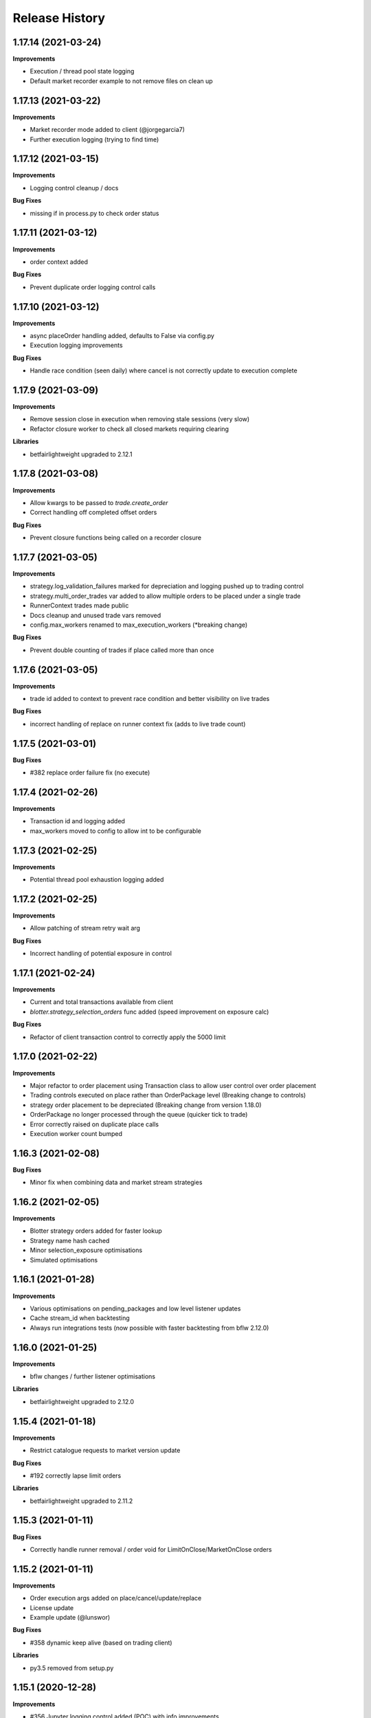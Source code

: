 .. :changelog:

Release History
---------------

1.17.14 (2021-03-24)
+++++++++++++++++++

**Improvements**

- Execution / thread pool state logging
- Default market recorder example to not remove files on clean up

1.17.13 (2021-03-22)
+++++++++++++++++++

**Improvements**

- Market recorder mode added to client (@jorgegarcia7)
- Further execution logging (trying to find time)

1.17.12 (2021-03-15)
+++++++++++++++++++

**Improvements**

- Logging control cleanup / docs

**Bug Fixes**

- missing if in process.py to check order status

1.17.11 (2021-03-12)
+++++++++++++++++++

**Improvements**

- order context added

**Bug Fixes**

- Prevent duplicate order logging control calls

1.17.10 (2021-03-12)
+++++++++++++++++++

**Improvements**

- async placeOrder handling added, defaults to False via config.py
- Execution logging improvements

**Bug Fixes**

- Handle race condition (seen daily) where cancel is not correctly update to execution complete

1.17.9 (2021-03-09)
+++++++++++++++++++

**Improvements**

- Remove session close in execution when removing stale sessions (very slow)
- Refactor closure worker to check all closed markets requiring clearing

**Libraries**

- betfairlightweight upgraded to 2.12.1

1.17.8 (2021-03-08)
+++++++++++++++++++

**Improvements**

- Allow kwargs to be passed to `trade.create_order`
- Correct handling off completed offset orders

**Bug Fixes**

- Prevent closure functions being called on a recorder closure

1.17.7 (2021-03-05)
+++++++++++++++++++

**Improvements**

- strategy.log_validation_failures marked for depreciation and logging pushed up to trading control
- strategy.multi_order_trades var added to allow multiple orders to be placed under a single trade
- RunnerContext trades made public
- Docs cleanup and unused trade vars removed
- config.max_workers renamed to max_execution_workers (*breaking change)

**Bug Fixes**

- Prevent double counting of trades if place called more than once

1.17.6 (2021-03-05)
+++++++++++++++++++

**Improvements**

- trade id added to context to prevent race condition and better visibility on live trades

**Bug Fixes**

- incorrect handling of replace on runner context fix (adds to live trade count)

1.17.5 (2021-03-01)
+++++++++++++++++++

**Bug Fixes**

- #382 replace order failure fix (no execute)

1.17.4 (2021-02-26)
+++++++++++++++++++

**Improvements**

- Transaction id and logging added
- max_workers moved to config to allow int to be configurable

1.17.3 (2021-02-25)
+++++++++++++++++++

**Improvements**

- Potential thread pool exhaustion logging added

1.17.2 (2021-02-25)
+++++++++++++++++++

**Improvements**

- Allow patching of stream retry wait arg

**Bug Fixes**

- Incorrect handling of potential exposure in control

1.17.1 (2021-02-24)
+++++++++++++++++++

**Improvements**

- Current and total transactions available from client
- `blotter.strategy_selection_orders` func added (speed improvement on exposure calc)

**Bug Fixes**

- Refactor of client transaction control to correctly apply the 5000 limit

1.17.0 (2021-02-22)
+++++++++++++++++++

**Improvements**

- Major refactor to order placement using Transaction class to allow user control over order placement
- Trading controls executed on place rather than OrderPackage level (Breaking change to controls)
- strategy order placement to be depreciated (Breaking change from version 1.18.0)
- OrderPackage no longer processed through the queue (quicker tick to trade)
- Error correctly raised on duplicate place calls
- Execution worker count bumped

1.16.3 (2021-02-08)
+++++++++++++++++++

**Bug Fixes**

- Minor fix when combining data and market stream strategies

1.16.2 (2021-02-05)
+++++++++++++++++++

**Improvements**

- Blotter strategy orders added for faster lookup
- Strategy name hash cached
- Minor selection_exposure optimisations
- Simulated optimisations

1.16.1 (2021-01-28)
+++++++++++++++++++

**Improvements**

- Various optimisations on pending_packages and low level listener updates
- Cache stream_id when backtesting
- Always run integrations tests (now possible with faster backtesting from bflw 2.12.0)

1.16.0 (2021-01-25)
+++++++++++++++++++

**Improvements**

- bflw changes / further listener optimisations

**Libraries**

- betfairlightweight upgraded to 2.12.0

1.15.4 (2021-01-18)
+++++++++++++++++++

**Improvements**

- Restrict catalogue requests to market version update

**Bug Fixes**

- #192 correctly lapse limit orders

**Libraries**

- betfairlightweight upgraded to 2.11.2

1.15.3 (2021-01-11)
+++++++++++++++++++

**Bug Fixes**

- Correctly handle runner removal / order void for LimitOnClose/MarketOnClose orders

1.15.2 (2021-01-11)
+++++++++++++++++++

**Improvements**

- Order execution args added on place/cancel/update/replace
- License update
- Example update (@lunswor)

**Bug Fixes**

- #358 dynamic keep alive (based on trading client)

**Libraries**

- py3.5 removed from setup.py

1.15.1 (2020-12-28)
+++++++++++++++++++

**Improvements**

- #356 Jupyter logging control added (POC) with info improvements
- #344 lookup cache added and info optimisations
- #327 correctly return orderStatus
- Middleware optimisation by only processing updated runners
- Minor test improvements

**Libraries**

- betfairlightweight upgraded to 2.11.1

1.15.0 (2020-12-07)
+++++++++++++++++++

**Improvements**

- Updates for bflw 2.11.0
- logging improved on orphan orders

**Bug Fixes**

- #347 incorrect adjustment factor (sub 1.01)

**Libraries**

- betfairlightweight upgraded to 2.11.0

1.14.13 (2020-12-05)
+++++++++++++++++++

**Improvements**

- Backtest market catalogue middleware example (@lunswor)
- #344 Initial work on improving calls when subscribed to 5k+ markets

**Bug Fixes**

- #342 market/limit on close order size remaining bug

1.14.12 (2020-11-28)
+++++++++++++++++++

**Improvements**

- 'on_process' function optimised

**Libraries**

- betfairlightweight upgraded to 2.10.2

1.14.11 (2020-11-25)
+++++++++++++++++++

**Improvements**

- Flaky flaky integration tests

**Bug Fixes**

- Missing 'on_process' function (now subclassed)

1.14.10 (2020-11-25)
+++++++++++++++++++

**Bug Fixes**

- Revert removal of `add_stream` (removed by accident)

1.14.9 (2020-11-25)
+++++++++++++++++++

**Improvements**

- Historic stream cleanup for bflw 2.10.1
- Adding logging of order validation

**Libraries**

- betfairlightweight upgraded to 2.10.1

1.14.8 (2020-11-16)
+++++++++++++++++++

**Improvements**

- Config event added and processed on start

**Bug Fixes**

- #320 prevent market on close limit order when below min bsp liability

1.14.7 (2020-11-14)
+++++++++++++++++++

**Improvements**

- Minor bug on initial init with calculate_traded func

1.14.6 (2020-11-13)
+++++++++++++++++++

**Improvements**

- Refactor on calculate_traded func (15% speed increase)

**Bug Fixes**

- Refactoring create_order_from_current, so that it is not dependent on the '-' separator (@jsphon)

1.14.5 (2020-11-11)
+++++++++++++++++++

**Improvements**

- Docs cleanup

**Bug Fixes**

- #318 process customer order ref
- Rounding on order properties

1.14.4 (2020-11-05)
+++++++++++++++++++

**Improvements**

- #310 typing update and bool return added on stream
- add min_bet_validation flag to prevent control checking min size

**Bug Fixes**

- filters out violated orders from being used to calculate the selection exposure (@lunswor)
- handle simulated cancel when size reduction is larger than size remaining
- pass correct size into create replace order based on api response
- #314 Calculates size_remaining from size and size_matched when not set from placeResponse

1.14.3 (2020-11-02)
+++++++++++++++++++

**Improvements**

- size reduction bug

1.14.2 (2020-11-02)
+++++++++++++++++++

**Improvements**

- _process_cleared_orders called on market closure when backtesting / paper trading
- size reduction handling added to simulated execution on cancel
- Add py3.9 actions test

**Libraries**

- betfairlightweight upgraded to 2.10.0 (exchange stream api release 10/11/20)

1.14.1 (2020-10-29)
+++++++++++++++++++

**Improvements**

- #297 add violation msg to order on violation
- Graceful worker shutdown
- Terminate worker example added

**Libraries**

- betfairlightweight upgraded to 2.9.2
- python-json-logger upgraded to 2.0.1

1.14.0 (2020-10-12)
+++++++++++++++++++

**Improvements**

- Prevent MarketBook latency logging when update is from a snap

**Bug Fixes**

- #291 Bug in calculated_unmatched_exposure func

**Libraries**

- betfairlightweight upgraded to 2.9.0 (#248 memory leak)

1.13.1 (2020-10-08)
+++++++++++++++++++

**Improvements**

- Updates the pricerecorder example method parameters (@lunswor)
- #248 Remove runner_context from strategy on market remove
- #287 order separator (jsphon)

1.13.0 (2020-10-05)
+++++++++++++++++++

**Improvements**

- #270 strategy exposure improvements on trading control

**Bug Fixes**

- Handle unhandled exceptions in execution
- Replace now fixed (regression on removal of `order_package.market`
- Backtest process orders now called before strategy calls *impacts backtesting profit*

**Libraries**

- python-json-logger upgraded to 2.0.0

1.12.3 (2020-09-28)
+++++++++++++++++++

**Bug Fixes**

- Missing book / bet_delay in live fix

1.12.2 (2020-09-28)
+++++++++++++++++++

**Bug Fixes**

- #248 completely remove circular reference to market->blotter
- Correct market closure when recording data (raw)

1.12.1 (2020-09-21)
+++++++++++++++++++

**Bug Fixes**

- #275 Laying Limit Orders, Persistence Type MARKET_ON_CLOSE (@jsphon)
- PR added to actions

1.12.0 (2020-09-14)
+++++++++++++++++++

**Improvements**

- #269 latency warning added

**Bug Fixes**

- #248 addition of weakref to try and break circular reference (@synapticarbors) + deletion of each event

**Libraries**

- betfairlightweight upgraded to 2.8.0 (orjson)
- black updated to 20.8b1

1.11.2 (2020-08-28)
+++++++++++++++++++

**Improvements**

- Minor refactor and test improvements on FlumineBacktest
- Tennis/inplayservice worker example added

**Bug Fixes**

- Validates runner is active on placeOrder when simulating (@lunswor)
- Complete.trade moved to when order or trade status updates rather than process.py, previously it was missing any orders that violated when no other orders active

1.11.1 (2020-08-24)
+++++++++++++++++++

**Improvements**

- #187 strategy and trade runner context additions

**Bug Fixes**

- Handling for SP orders on startup
- Bug fix on client control max orders when backtesting

1.11.0 (2020-08-03)
+++++++++++++++++++

**Improvements**

- invested migrated to executable_orders on RunnerContext *breaking change
- Use MarketCatalogue where available for market descriptions
- Create session added, sessions closed and deleted if stale for 200s or more

**Bug Fixes**

- Limit process to limit orders to prevent SP orders from being completed when not + test bug fix

1.10.6 (2020-08-10)
+++++++++++++++++++

**Bug Fixes**

- Prevent closed markets being removed when paper trading
- Fix missing MarketBook from market (closes #FLUMINE-PROD-EE)

1.10.5 (2020-08-04)
+++++++++++++++++++

**Bug Fixes**

- Prevent closed markets being removed when backtesting
- Adds check to check removal_adjustment_factor is not None when processing runner removal (@lunswor)

1.10.4 (2020-08-03)
+++++++++++++++++++

**Improvements**

- updates for bflw 2.7.2

**Libraries**

- betfairlightweight upgraded to 2.7.2

1.10.3 (2020-08-03)
+++++++++++++++++++

**Bug Fixes**

- Handle missing id in raw data (race stream)
- Handle no market passed to market recorder (race stream)

1.10.2 (2020-08-03)
+++++++++++++++++++

**Improvements**

- _process_raw_data refactored to create market objects and call market.closed_market on closure

**Bug Fixes**

- Docs typo (thanks @petercoles)

**Libraries**

- betfairlightweight upgraded to 2.7.1

1.10.1 (2020-07-20)
+++++++++++++++++++

**Bug Fixes**

- Add middleware moved to init, Simulated needs to be the first middleware

1.10.0 (2020-07-20)
+++++++++++++++++++

**Improvements**

- #180 client paper trade now implemented
- #193 initial work on multi client implementation
- #192 simulation improvements with handling on runner removal

1.9.3 (2020-07-17)
+++++++++++++++++++

**Bug Fixes**

- Move remove_markets logic to process_closed_markets (previously not called if no orders)
- Travis remove py3.5

1.9.2 (2020-07-16)
+++++++++++++++++++

**Improvements**

- update_market_notes refactor and move to utils to make patching easier

**Bug Fixes**

- Market.closed now updated when reopened + logging improvements

1.9.1 (2020-07-15)
+++++++++++++++++++

**Improvements**

- #184 package retry on error (limited to 3 with back-off)
- requests.Session now closed and deleted

1.9.0 (2020-07-13)
+++++++++++++++++++

**Improvements**

- #201 requests session kept and reused to reduce latency
- Middleware add/remove market functions added and integrated into Simulated
- Logging improvements

**Libraries**

- betfairlightweight upgraded to 2.6.0

1.8.2 (2020-07-06)
+++++++++++++++++++

**Improvements**

- Previous 'middle' and 'matched' added to simulated

**Bug Fixes**

- Simulated bug fix on when data is not recorded from the beginning
- Client control 'None' bug fix

1.8.1 (2020-06-30)
+++++++++++++++++++

**Bug Fixes**

- Reduce MC count (debugging seg fault)

1.8.0 (2020-06-29)
+++++++++++++++++++

**Improvements**

- Custom historical listener/stream added
- Large order count (per market) optimisations
- #203 client transaction count
- #224 multi market processing

**Bug Fixes**

- #221 RuntimeError: market/order looping

**Libraries**

- betfairlightweight upgraded to 2.5.0

1.7.0 (2020-06-15)
+++++++++++++++++++

**Improvements**

- market_notes added to Trade
- market removed after closed for 3600 seconds
- client.best_price_execution handling added

1.6.8 (2020-06-10)
+++++++++++++++++++

**Improvements**

- Simulated optimisations on matched size/price (@jsphon)

**Libraries**

- betfairlightweight upgraded to 2.4.0

1.6.7 (2020-06-08)
+++++++++++++++++++

**Improvements**

- #185 cleared orders meta implemented
- Order.elapsed_seconds_executable added

1.6.6 (2020-06-08)
+++++++++++++++++++

**Improvements**

- Error handling added to logging control

**Bug Fixes**

- Incorrect event type passed to log_control

1.6.5 (2020-06-08)
+++++++++++++++++++

**Improvements**

- #205 MarketBook publishTime added to simulated.matched / order.execution_complete time added
- Controls error message added
- Info properties improved
- Order/Trade .complete refactored

**Bug Fixes**

- Log order moved to after execution (missing betId)

1.6.4 (2020-06-08)
+++++++++++++++++++

**Improvements**

- Client passed in AccountBalance event
- PublishTime added to order (MarketBook)
- GH Actions fixed

1.6.3 (2020-06-03)
+++++++++++++++++++

**Improvements**

- #178 Client order stream disable/enable
- #179 Info properties

**Bug Fixes**

- #191 missing git config

1.6.2 (2020-06-03)
+++++++++++++++++++

**Improvements**

- #191 Github actions added for testing and deployment

1.6.1 (2020-06-02)
+++++++++++++++++++

**Bug Fixes**

- #195 refactor to prevent RuntimeError

1.6.0 (2020-06-02)
+++++++++++++++++++

**Improvements**

- #175 Update/Replace simulated handling
- Trade context manager added

**Bug Fixes**

- #163 selection exposure improvement
- BetfairExecution replace bugfix

1.5.7 (2020-06-01)
+++++++++++++++++++

**Bug Fixes**

- Sentry uses name in extra so do not override.

1.5.6 (2020-06-01)
+++++++++++++++++++

**Improvements**

- #186 Error handling when calling strategy functions
- Start delay bumped on workers and name changed
- Minor typos / cleanups

1.5.5 (2020-05-29)
+++++++++++++++++++

**Improvements**

- Missing Middleware inheritance
- get_sp added

**Bug Fixes**

- MarketCatalogue missing from Market when logged

1.5.4 (2020-05-22)
+++++++++++++++++++

**Bug Fixes**

- Market close bug

1.5.3 (2020-05-22)
+++++++++++++++++++

**Improvements**

- Market properties added

**Bug Fixes**

- Memory leak in historical stream fixed (queue)
- process_closed_market bug fix in process logic

1.5.2 (2020-05-21)
+++++++++++++++++++

**Bug Fixes**

- pypi bug?

1.5.1 (2020-05-21)
+++++++++++++++++++

**Improvements**

- Worker refactor to make init simpler when adding custom workers

1.5.0 (2020-05-21)
+++++++++++++++++++

**Improvements**

- Logging control added and integrated
- PriceRecorder example added
- Balance polling added
- Cleared Orders/Market polling added
- Trade.notes added
- Middleware moved to flumine level
- SimulatedMiddleware refactored to handle all logic
- Context added to worker functionality

1.4.0 (2020-05-13)
+++++++++++++++++++

**Improvements**

- Simulated execution created (place/cancel only)
- Backtest simulation created and integrated
- patching added, major speed improvements

**Bug Fixes**

- Handicap missing from order
- Client update account details added
- Replace/Update `update_data` fix (now cleared)

**Libraries**

- betfairlightweight upgraded to 2.3.1

1.3.0 (2020-04-28)
+++++++++++++++++++

**Improvements**

- BetfairExecution now live (place/cancel/update/replace)
- Trading and Client controls now live
- Trade/Order logic created and integrated
- OrderPackage created for execution
- Market class created
- process.py created to handle order/trade logic and linking
- Market catalogue worker added
- Blotter created with some initial functions (selection_exposure)
- Strategy runner_context added to handle selection investment
- OrderStream created and integrated

**Bug Fixes**

- Error handling on keep_alive worker added

**Libraries**

- requests added as dependency

1.2.0 (2020-04-06)
+++++++++++++++++++

**Improvements**

- Backtest added and HistoricalStream refactor (single threaded)
- Flumine clients created and integrated
- MarketCatalogue polling worker added

**Libraries**

- betfairlightweight upgraded to 2.3.0

1.1.0 (2020-03-09)
+++++++++++++++++++

**Improvements**

- `context` added to strategy
- `.start` / `.add` refactored to make more sense
- HistoricalStream added and working but will change in the future to not use threads (example added)

**Libraries**

- betfairlightweight upgraded to 2.1.0

1.0.0 (2020-03-02)
+++++++++++++++++++

**Improvements**

- Refactor to trading framework / engine
- Remove recorder/storage engine and replace with 'strategies'
- Market and data streams added
- Background worker class added
- Add docs
- exampleone added

**Libraries**

- betfairlightweight upgraded to 2.0.1
- Add tenacity 5.0.3
- Add python-json-logger 0.1.11

0.9.0 (2020-01-06)
+++++++++++++++++++

**Improvements**

- py3.7/3.8 testing and Black fmt
- main.py update to remove flumine hardcoding
- Remove docker and change to 'main.py' example
- Refactor to local_dir so that it can be overwritten

**Bug Fixes**

- File only loaded if < than 1 line
- FLUMINE_DATA updated to /tmp to prevent permission issues

**Libraries**

- betfairlightweight upgraded to 1.10.4
- Add py3.8 support

0.8.1 (2019-09-30)
+++++++++++++++++++

**Improvements**

- logging improvements (exc_info)
- Python 3.4 removed and 3.7 support added

**Libraries**

- betfairlightweight upgraded to 1.10.3

0.8.0 (2019-09-09)
+++++++++++++++++++

**Improvements**

- black fmt
- _async renamed to `async_` to match bflw
- py3.7 added to travis
- #28 readme update

**Libraries**

- betfairlightweight upgraded to 1.10.2
